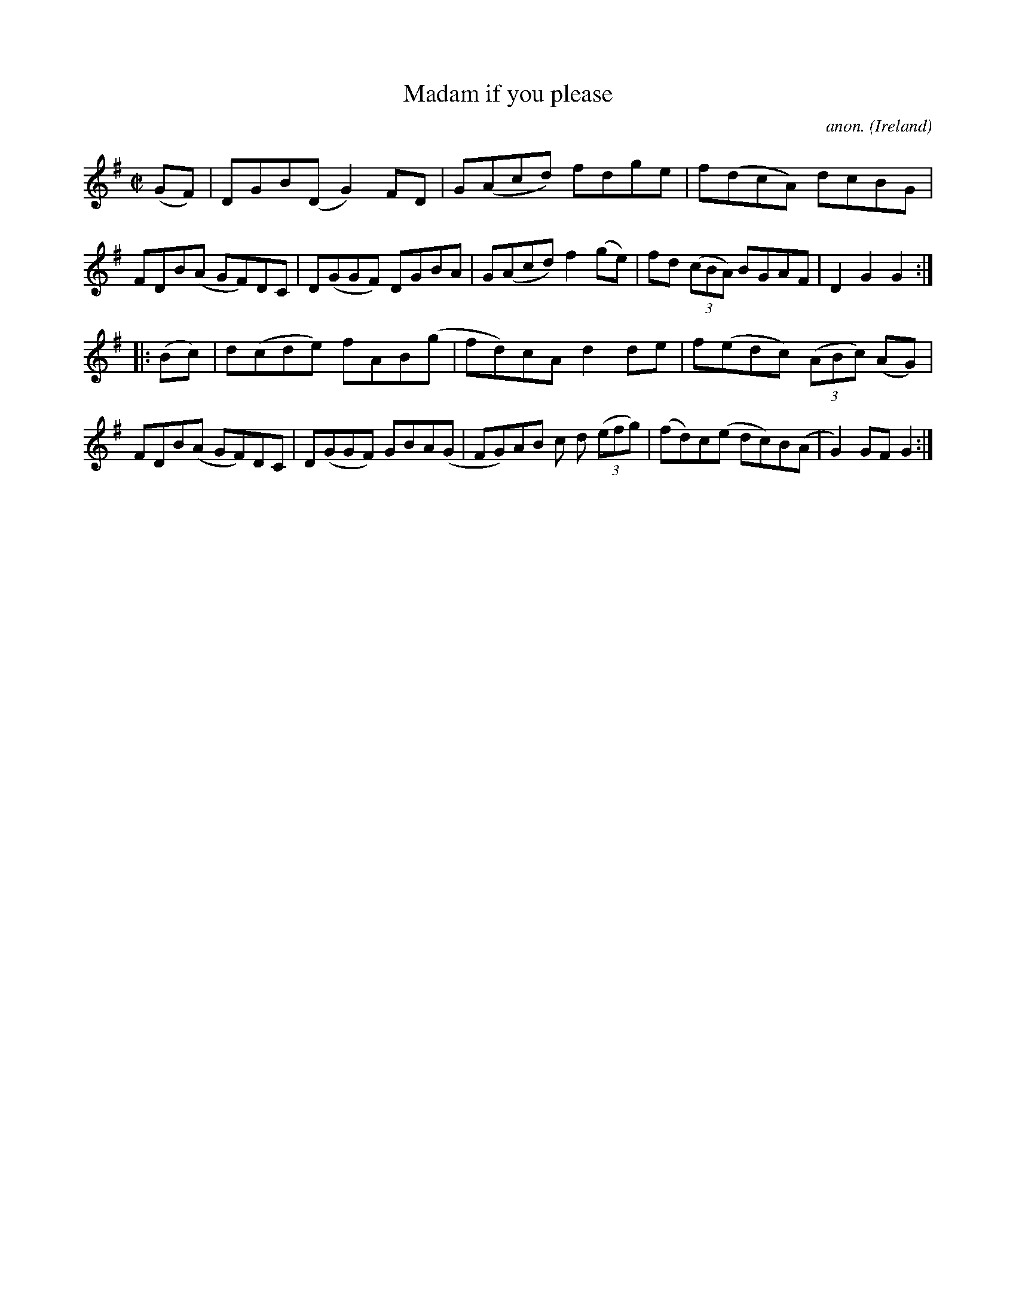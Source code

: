 X:944
T:Madam if you please
C:anon.
O:Ireland
B:Francis O'Neill: "The Dance Music of Ireland" (1907) no. 944
R:Hornpipe
M:C|
L:1/8
K:G
(GF)|DGB(D G2)FD|G(Acd) fdge|f(dcA) dcBG|FDB(A GF)DC|D(GGF) DGBA|G(Acd) f2(ge)|fd (3(cBA) BGAF|D2G2G2:|
|:(Bc)|d(cde) fAB(g|fd)cA d2de|f(edc) (3(ABc) (AG)|FDB(A GF)DC|D(GGF) GBA(G|FG)AB c d (3(efg)|(fd)c(e dc)B(A|G2) GFG2:|
